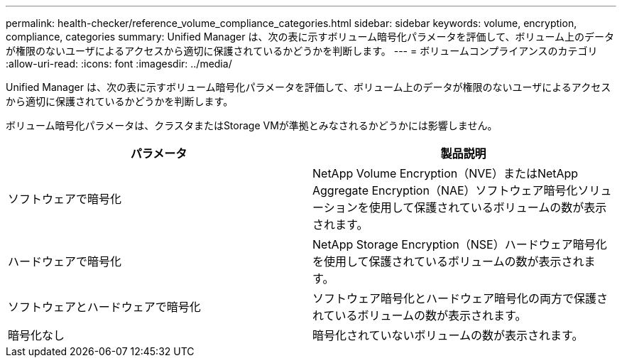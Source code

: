 ---
permalink: health-checker/reference_volume_compliance_categories.html 
sidebar: sidebar 
keywords: volume, encryption, compliance, categories 
summary: Unified Manager は、次の表に示すボリューム暗号化パラメータを評価して、ボリューム上のデータが権限のないユーザによるアクセスから適切に保護されているかどうかを判断します。 
---
= ボリュームコンプライアンスのカテゴリ
:allow-uri-read: 
:icons: font
:imagesdir: ../media/


[role="lead"]
Unified Manager は、次の表に示すボリューム暗号化パラメータを評価して、ボリューム上のデータが権限のないユーザによるアクセスから適切に保護されているかどうかを判断します。

ボリューム暗号化パラメータは、クラスタまたはStorage VMが準拠とみなされるかどうかには影響しません。

[cols="2*"]
|===
| パラメータ | 製品説明 


 a| 
ソフトウェアで暗号化
 a| 
NetApp Volume Encryption（NVE）またはNetApp Aggregate Encryption（NAE）ソフトウェア暗号化ソリューションを使用して保護されているボリュームの数が表示されます。



 a| 
ハードウェアで暗号化
 a| 
NetApp Storage Encryption（NSE）ハードウェア暗号化を使用して保護されているボリュームの数が表示されます。



 a| 
ソフトウェアとハードウェアで暗号化
 a| 
ソフトウェア暗号化とハードウェア暗号化の両方で保護されているボリュームの数が表示されます。



 a| 
暗号化なし
 a| 
暗号化されていないボリュームの数が表示されます。

|===